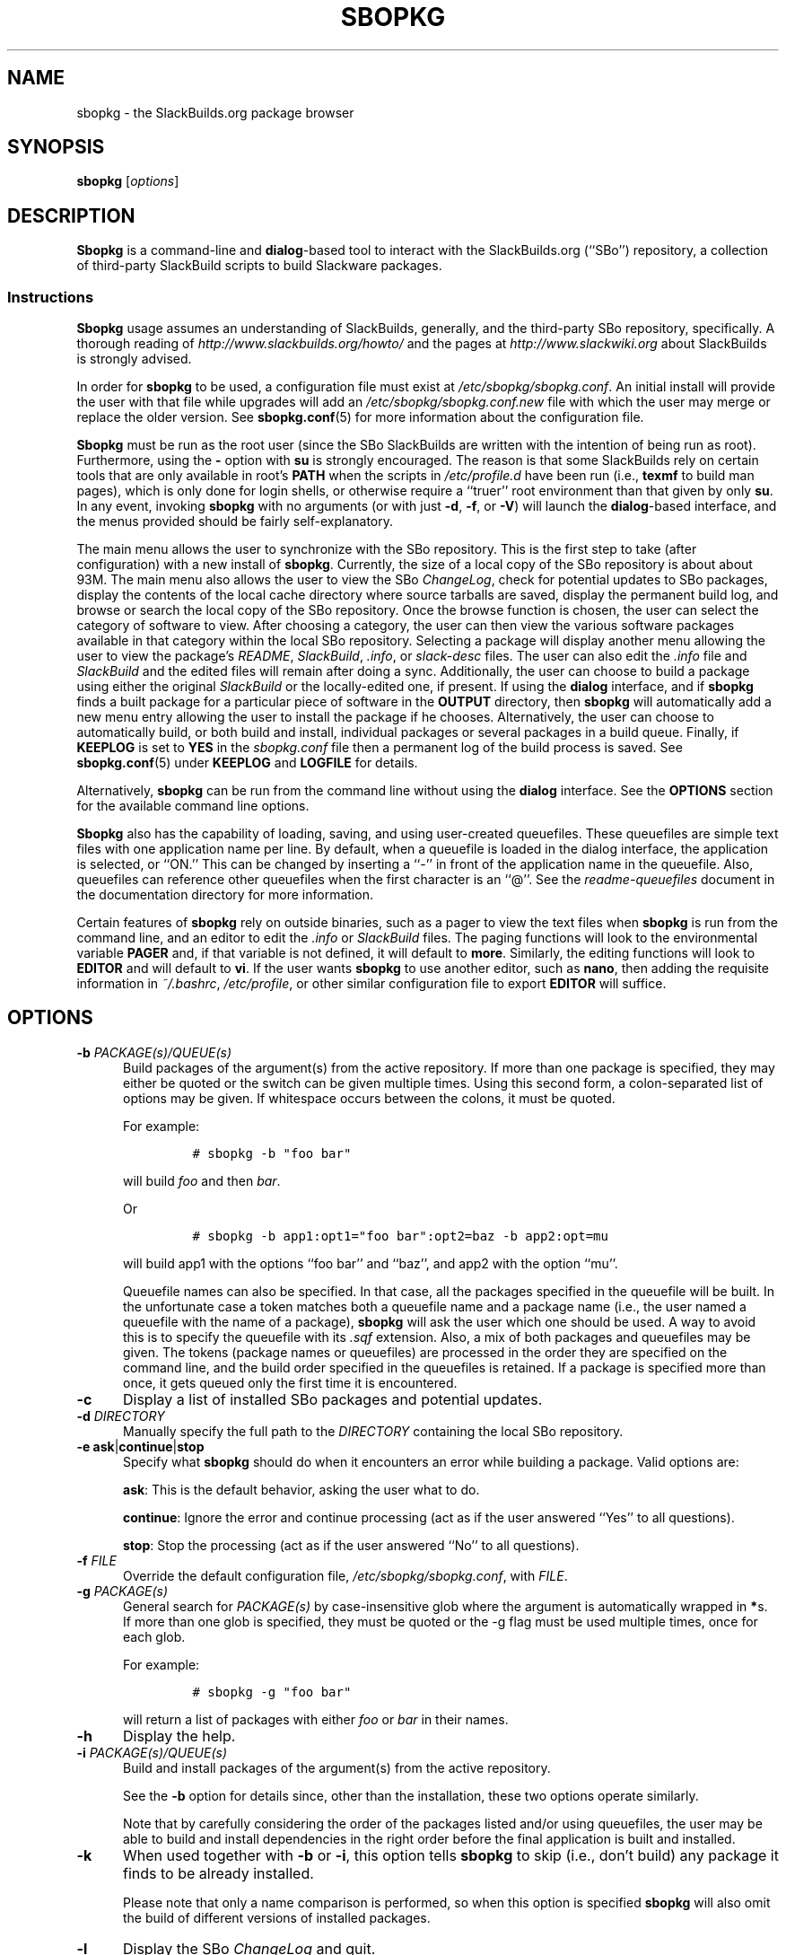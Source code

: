 .\"=====================================================================
.TH SBOPKG 8 "February 2011" sbopkg-0.34.1 ""
.\"=====================================================================
.SH NAME
sbopkg \- the SlackBuilds.org package browser
.\"=====================================================================
.SH SYNOPSIS
.B sbopkg
.RI [ options ]
.\"=====================================================================
.SH DESCRIPTION
.B Sbopkg
is a command-line and
.BR dialog -based
tool to interact with the SlackBuilds.org (``SBo'') repository, a
collection of third-party SlackBuild scripts to build Slackware
packages.
.\"---------------------------------------------------------------------
.SS Instructions
.B Sbopkg
usage assumes an understanding of SlackBuilds, generally, and the
third-party SBo repository, specifically.
A thorough reading of
.I http://www.slackbuilds.org/howto/
and the pages at
.I http://www.slackwiki.org
about SlackBuilds is strongly advised.
.PP
In order for
.B sbopkg
to be used, a configuration file must exist at
.IR /etc/sbopkg/sbopkg.conf .
An initial install will provide the user with that file while upgrades
will add an
.I /etc/sbopkg/sbopkg.conf.new
file with which the user may merge or replace the older version.
See
.BR sbopkg.conf (5)
for more information about the configuration file.
.PP
.B Sbopkg
must be run as the root user (since the SBo SlackBuilds are written with
the intention of being run as root).
Furthermore, using the
.B \-
option with
.B su
is strongly encouraged.
The reason is that some SlackBuilds rely on certain tools that are only
available in root's
.B PATH
when the scripts in
.I /etc/profile.d
have been run (i.e.,
.B texmf
to build man pages), which is only done for login shells, or otherwise
require a ``truer'' root environment than that given by only
.BR su .
In any event, invoking
.B sbopkg
with no arguments (or with just
.BR \-d ,
.BR \-f ,
or
.BR \-V )
will launch the
.BR dialog -based
interface, and the menus provided should be fairly self-explanatory.
.PP
The main menu allows the user to synchronize with the SBo repository.
This is the first step to take (after configuration) with a new install
of
.BR sbopkg .
Currently, the size of a local copy of the SBo repository is about
about 93M.
The main menu also allows the user to view the SBo
.IR ChangeLog ,
check for potential updates to SBo packages, display the contents of the
local cache directory where source tarballs are saved, display the
permanent build log, and browse or search the local copy of the SBo
repository.
Once the browse function is chosen, the user can select the category of
software to view.
After choosing a category, the user can then view the various software
packages available in that category within the local SBo repository.
Selecting a package will display another menu allowing the user to view
the package's
.IR README ,
.IR SlackBuild ,
.IR .info ,
or
.I slack-desc
files.
The user can also edit the
.I .info
file and
.I SlackBuild
and the edited files will remain after doing a sync.
Additionally, the user can choose to build a package using either the
original
.I SlackBuild
or the locally-edited one, if present.
If using the
.B dialog
interface, and if
.B sbopkg
finds a built package for a particular piece of software in the
.B OUTPUT
directory, then
.B sbopkg
will automatically add a new menu entry allowing the user to install the
package if he chooses.
Alternatively, the user can choose to automatically build, or both build
and install, individual packages or several packages in a build queue.
Finally, if
.B KEEPLOG
is set to
.B YES
in the
.I sbopkg.conf
file then a permanent log of the build process is saved.
See
.BR sbopkg.conf (5)
under
.B KEEPLOG
and
.B LOGFILE
for details.
.PP
Alternatively,
.B sbopkg
can be run from the command line without using the
.B dialog
interface.
See the
.B OPTIONS
section for the available command line options.
.PP
.B Sbopkg
also has the capability of loading, saving, and using user-created
queuefiles.
These queuefiles are simple text files with one application name per
line.
By default, when a queuefile is loaded in the dialog interface, the
application is selected, or ``ON.''
This can be changed by inserting a ``-'' in front of the application
name in the queuefile.
Also, queuefiles can reference other queuefiles when the first character
is an ``@''.
See the
.I readme-queuefiles
document in the documentation directory for more information.
.PP
Certain features of
.B sbopkg
rely on outside binaries, such as a pager to view the text files when
.B sbopkg
is run from the command line, and an editor to edit the
.I .info
or
.I SlackBuild
files.
The paging functions will look to the environmental variable
.B PAGER
and, if that variable is not defined, it will default to
.BR more .
Similarly, the editing functions will look to
.B EDITOR
and  will default to
.BR vi .
If the user wants
.B sbopkg
to use another editor, such as
.BR nano ,
then adding the requisite information in
.IR ~/.bashrc ,
.IR /etc/profile ,
or other similar configuration file to export
.B EDITOR
will suffice.
.\"=====================================================================
.SH OPTIONS
.\"---------------------------------------------------------------------
.TP 5
.BI \-b " PACKAGE(s)/QUEUE(s)"
Build packages of the argument(s) from the active repository.
If more than one package is specified, they may either be quoted or the
switch can be given multiple times.
Using this second form, a colon-separated list of options may be given.
If whitespace occurs between the colons, it must be quoted.
.IP
For example:
.RS
.IP
.nf
\fC# sbopkg -b "foo bar"\fP
.fi
.RE
.IP
will build
.I foo
and then
.IR bar .
.IP
Or
.RS
.IP
.nf
\fC# sbopkg -b app1:opt1="foo bar":opt2=baz -b app2:opt=mu\fP
.fi
.RE
.IP
will build app1 with the options ``foo bar'' and ``baz'', and app2 with
the option ``mu''.
.IP
Queuefile names can also be specified.
In that case, all the packages specified in the queuefile will be built.
In the unfortunate case a token matches both a queuefile name and a
package name (i.e., the user named a queuefile with the name of a
package),
.B sbopkg
will ask the user which one should be used.
A way to avoid this is to specify the queuefile with its
.I .sqf
extension.
Also, a mix of both packages and queuefiles may be given.
The tokens (package names or queuefiles) are processed in the order they
are specified on the command line, and the build order specified in the
queuefiles is retained.
If a package is specified more than once, it gets queued only the first
time it is encountered.
.\"---------------------------------------------------------------------
.TP
.B \-c
Display a list of installed SBo packages and potential updates.
.\"---------------------------------------------------------------------
.TP
.BI \-d " DIRECTORY"
Manually specify the full path to the
.I DIRECTORY
containing the local SBo repository.
.\"---------------------------------------------------------------------
.TP
.B \-e ask\fR|\fPcontinue\fR|\fPstop
Specify what
.B sbopkg
should do when it encounters an error while building a package.
Valid options are:
.IP
.BR ask :
This is the default behavior, asking the user what to do.
.IP
.BR continue :
Ignore the error and continue processing (act as if the user answered
``Yes'' to all questions).
.IP
.BR stop :
Stop the processing (act as if the user answered ``No'' to all questions).
.\"---------------------------------------------------------------------
.TP
.BI \-f " FILE"
Override the default configuration file,
.IR /etc/sbopkg/sbopkg.conf ,
with
.IR FILE .
.\"---------------------------------------------------------------------
.TP
.BI \-g " PACKAGE(s)"
General search for
.I PACKAGE(s)
by case-insensitive glob where the argument is automatically wrapped in
.BR * s.
If more than one glob is specified, they must be quoted or the \-g flag
must be used multiple times, once for each glob.
.IP
For example:
.RS
.IP
.nf
\fC# sbopkg -g "foo bar"\fP
.fi
.RE
.IP
will return a list of packages with either
.I foo
or
.I bar
in their names.
.\"---------------------------------------------------------------------
.TP
.B \-h
Display the help.
.\"---------------------------------------------------------------------
.TP
.BI \-i " PACKAGE(s)/QUEUE(s)"
Build and install packages of the argument(s) from the active
repository.
.IP
See the
.B \-b
option for details since, other than the installation, these two options
operate similarly.
.IP
Note that by carefully considering the order of the packages listed
and/or using queuefiles, the user may be able to build and install
dependencies in the right order before the final application is built
and installed.
.\"---------------------------------------------------------------------
.TP
.B \-k
When used together with
.B \-b
or
.BR \-i ,
this option tells
.B sbopkg
to skip (i.e., don't build) any package it finds to be already
installed.
.IP
Please note that only a name comparison is performed, so when this
option is specified
.B sbopkg
will also omit the build of different versions of installed packages.
.\"---------------------------------------------------------------------
.TP
.B \-l
Display the SBo
.I ChangeLog
and quit.
.\"---------------------------------------------------------------------
.TP
.B \-o
List the currently installed cached source files which are deemed
obsolete, and optionally delete them.
.IP
Source files are obsolete when no
.I .info
file's
.B DOWNLOAD
field(s) reference it any more, which is something that can happen after
syncing the local repository.
.IP
Please note that only the currently active repository is used to
identify the obsolete sources, so if the user builds packages with
different repositories (e.g., for different Slackware versions) the
source files only used in the ``other'' repository will be listed.
.\"---------------------------------------------------------------------
.TP
.B \-P
List the cached package files which are not currently installed on the
system and optionally delete them.
.\"---------------------------------------------------------------------
.TP
.B \-p
List installed SBo packages.
.\"---------------------------------------------------------------------
.TP
.B \-q
Enable the ``quiet mode.''
When this flag is specified, the output of some of the command-line
options is minimized.
.\"---------------------------------------------------------------------
.TP
.B \-R
Show all the
.I README
files of the queued packages before starting the build.
This is useful when the user wants to make a final check.
.\"---------------------------------------------------------------------
.TP
.B \-r
``Rsync'' the local repository with SBo and quit.
.\"---------------------------------------------------------------------
.TP
.BI \-s " PACKAGE(s)"
Specific search for
.I PACKAGE(s)
by case-sensitive glob and, if found, display the
.IR README ,
.IR SlackBuild ,
.IR .info ,
and
.I slack-desc
files in that order for each
.I PACKAGE
found, using
.IR $PAGER .
If more than one glob is specified, they must be quoted or the \-s flag
must be used multiple times, once for each glob.
.IP
For example:
.RS
.IP
.nf
\fC# sbopkg -s "foo bar"\fP
.fi
.RE
.IP
will display all the above-mentioned files for packages whose names are
exactly
.I foo
or
.IR bar .
.IP
Note that shell metacharacters may be supplied in the arguments. For
instance,
.RS
.IP
.nf
\fC# sbopkg -s '*[Oo]pen*'\fP
.fi
.RE
.IP
will return all packages with 'open' or 'Open' anywhere in the name.
If multiple applications are returned, the user will be presented with a
menu to select from.
.\"---------------------------------------------------------------------
.TP
.B \-u
Check for an update to
.B sbopkg
itself and then quit.
.\"---------------------------------------------------------------------
.TP
.BI \-V " VERSION"
Set the repository and branch to use.
.IP
For a list of valid versions, invoke
.B sbopkg
as
.RS
.IP
.nf
\fC# sbopkg -V ?\fP
.fi
.RE
.IP
See the
.BR sbopkg.conf (5)
man page for more information about the ``local'' repository.
.IP
The
.I VERSION
format is repository/branch (e.g., SBo/13.1).
If the repository is omitted,
.B sbopkg
will first look for the specified branch in the default repository.
If that attempt fails,
.B sbopkg
will look for the first matching branch in any repository.
.\"---------------------------------------------------------------------
.TP
.B \-v
Prints the current version of
.B sbopkg
on stdout.
.\"=====================================================================
.SH FILES
.TP 5
.I /etc/sbopkg/sbopkg.conf
Default system-wide file to specify configuration options.
.TP
.I /etc/sbopkg/renames.d/50-default
Default file that lists software in the SBo repositories that has been
renamed.
See the
.I README-renames.d
document in the
.B sbopkg
documentation directory for more information.
.TP
.I /etc/sbopkg/repos.d/{40-sbo.repo,50-sb64.repo,60-local.repo}
Three default files for various types of
.B sbopkg
repositories.
See the
.I README-repos.d
document in the
.B sbopkg
documentation directory for more information.
.\"=====================================================================
.SH AUTHORS
Chess Griffin
<chess@chessgriffin.com>
.PP
Mauro Giachero
<mauro.giachero@gmail.com>
.PP
slakmagik
<slakmagik@gmail.com>
.\"=====================================================================
.\" Make the release process handle a DOCDIR here? But the files from
.\" the official tarball go here.
.SH SEE ALSO
.BR dialog (1),
.BR more (1),
.BR removepkg (8),
.BR rsync (1),
.BR sbopkg.conf (5),
.BR su (1),
.BR upgradepkg (8),
.BR vi (1),
.IR /usr/doc/sbopkg-0.34.1/*
.\" vim:set tw=72:
